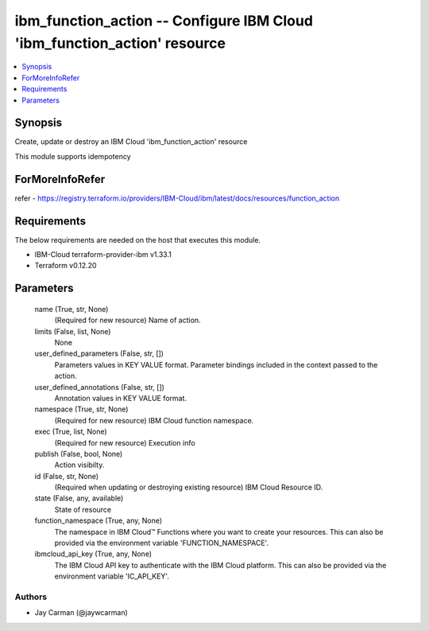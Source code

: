 
ibm_function_action -- Configure IBM Cloud 'ibm_function_action' resource
=========================================================================

.. contents::
   :local:
   :depth: 1


Synopsis
--------

Create, update or destroy an IBM Cloud 'ibm_function_action' resource

This module supports idempotency


ForMoreInfoRefer
----------------
refer - https://registry.terraform.io/providers/IBM-Cloud/ibm/latest/docs/resources/function_action

Requirements
------------
The below requirements are needed on the host that executes this module.

- IBM-Cloud terraform-provider-ibm v1.33.1
- Terraform v0.12.20



Parameters
----------

  name (True, str, None)
    (Required for new resource) Name of action.


  limits (False, list, None)
    None


  user_defined_parameters (False, str, [])
    Parameters values in KEY VALUE format. Parameter bindings included in the context passed to the action.


  user_defined_annotations (False, str, [])
    Annotation values in KEY VALUE format.


  namespace (True, str, None)
    (Required for new resource) IBM Cloud function namespace.


  exec (True, list, None)
    (Required for new resource) Execution info


  publish (False, bool, None)
    Action visibilty.


  id (False, str, None)
    (Required when updating or destroying existing resource) IBM Cloud Resource ID.


  state (False, any, available)
    State of resource


  function_namespace (True, any, None)
    The namespace in IBM Cloud™ Functions where you want to create your resources. This can also be provided via the environment variable 'FUNCTION_NAMESPACE'.


  ibmcloud_api_key (True, any, None)
    The IBM Cloud API key to authenticate with the IBM Cloud platform. This can also be provided via the environment variable 'IC_API_KEY'.













Authors
~~~~~~~

- Jay Carman (@jaywcarman)

